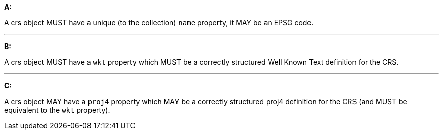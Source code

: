 [[req_edr_rc-crs]]

[requirement,type="general",id="/req/edr/rc-crs", label="/req/edr/rc-crs"]
====

*A:*

A crs object MUST have a unique (to the collection) `name` property, it MAY be an EPSG code.

---
*B:*

A crs object MUST have a `wkt` property which MUST be a correctly structured Well Known Text definition for the CRS.

---
*C:*

A crs object MAY have a `proj4` property which MAY be a correctly structured proj4 definition for the CRS (and MUST be equivalent to the `wkt` property).

====
